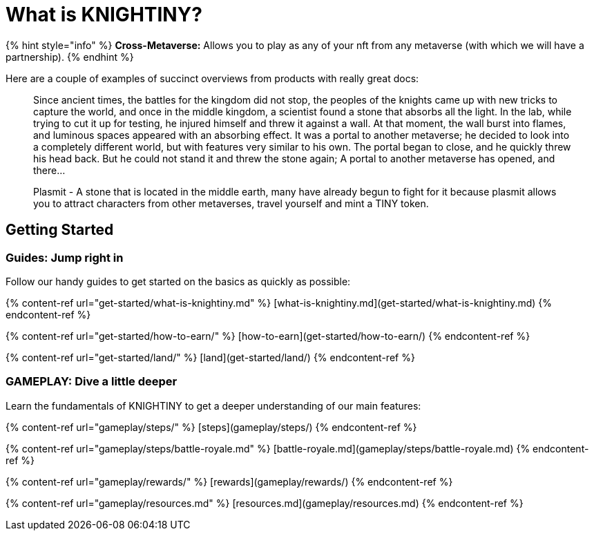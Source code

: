 # What is KNIGHTINY?

{% hint style="info" %}
**Cross-Metaverse:** Allows you to play as any of your nft from any metaverse (with which we will have a partnership).
{% endhint %}

Here are a couple of examples of succinct overviews from products with really great docs:

> Since ancient times, the battles for the kingdom did not stop, the peoples of the knights came up with new tricks to capture the world, and once in the middle kingdom, a scientist found a stone that absorbs all the light. In the lab, while trying to cut it up for testing, he injured himself and threw it against a wall. At that moment, the wall burst into flames, and luminous spaces appeared with an absorbing effect. It was a portal to another metaverse; he decided to look into a completely different world, but with features very similar to his own. The portal began to close, and he quickly threw his head back. But he could not stand it and threw the stone again; A portal to another metaverse has opened, and there...

> Plasmit - A stone that is located in the middle earth, many have already begun to fight for it because plasmit allows you to attract characters from other metaverses, travel yourself and mint a TINY token.

## Getting Started

### Guides: Jump right in

Follow our handy guides to get started on the basics as quickly as possible:

{% content-ref url="get-started/what-is-knightiny.md" %}
[what-is-knightiny.md](get-started/what-is-knightiny.md)
{% endcontent-ref %}

{% content-ref url="get-started/how-to-earn/" %}
[how-to-earn](get-started/how-to-earn/)
{% endcontent-ref %}

{% content-ref url="get-started/land/" %}
[land](get-started/land/)
{% endcontent-ref %}

### GAMEPLAY: Dive a little deeper

Learn the fundamentals of KNIGHTINY to get a deeper understanding of our main features:

{% content-ref url="gameplay/steps/" %}
[steps](gameplay/steps/)
{% endcontent-ref %}

{% content-ref url="gameplay/steps/battle-royale.md" %}
[battle-royale.md](gameplay/steps/battle-royale.md)
{% endcontent-ref %}

{% content-ref url="gameplay/rewards/" %}
[rewards](gameplay/rewards/)
{% endcontent-ref %}

{% content-ref url="gameplay/resources.md" %}
[resources.md](gameplay/resources.md)
{% endcontent-ref %}
